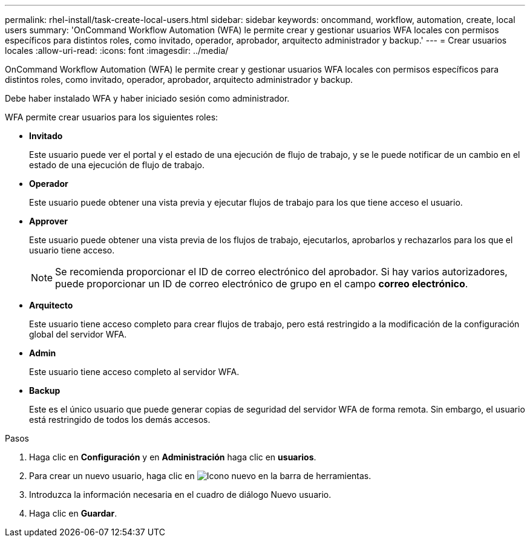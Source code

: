 ---
permalink: rhel-install/task-create-local-users.html 
sidebar: sidebar 
keywords: oncommand, workflow, automation, create, local users 
summary: 'OnCommand Workflow Automation (WFA) le permite crear y gestionar usuarios WFA locales con permisos específicos para distintos roles, como invitado, operador, aprobador, arquitecto administrador y backup.' 
---
= Crear usuarios locales
:allow-uri-read: 
:icons: font
:imagesdir: ../media/


[role="lead"]
OnCommand Workflow Automation (WFA) le permite crear y gestionar usuarios WFA locales con permisos específicos para distintos roles, como invitado, operador, aprobador, arquitecto administrador y backup.

Debe haber instalado WFA y haber iniciado sesión como administrador.

WFA permite crear usuarios para los siguientes roles:

* *Invitado*
+
Este usuario puede ver el portal y el estado de una ejecución de flujo de trabajo, y se le puede notificar de un cambio en el estado de una ejecución de flujo de trabajo.

* *Operador*
+
Este usuario puede obtener una vista previa y ejecutar flujos de trabajo para los que tiene acceso el usuario.

* *Approver*
+
Este usuario puede obtener una vista previa de los flujos de trabajo, ejecutarlos, aprobarlos y rechazarlos para los que el usuario tiene acceso.

+

NOTE: Se recomienda proporcionar el ID de correo electrónico del aprobador. Si hay varios autorizadores, puede proporcionar un ID de correo electrónico de grupo en el campo *correo electrónico*.

* *Arquitecto*
+
Este usuario tiene acceso completo para crear flujos de trabajo, pero está restringido a la modificación de la configuración global del servidor WFA.

* *Admin*
+
Este usuario tiene acceso completo al servidor WFA.

* *Backup*
+
Este es el único usuario que puede generar copias de seguridad del servidor WFA de forma remota. Sin embargo, el usuario está restringido de todos los demás accesos.



.Pasos
. Haga clic en *Configuración* y en *Administración* haga clic en *usuarios*.
. Para crear un nuevo usuario, haga clic en image:../media/new_wfa_icon.gif["Icono nuevo"] en la barra de herramientas.
. Introduzca la información necesaria en el cuadro de diálogo Nuevo usuario.
. Haga clic en *Guardar*.

